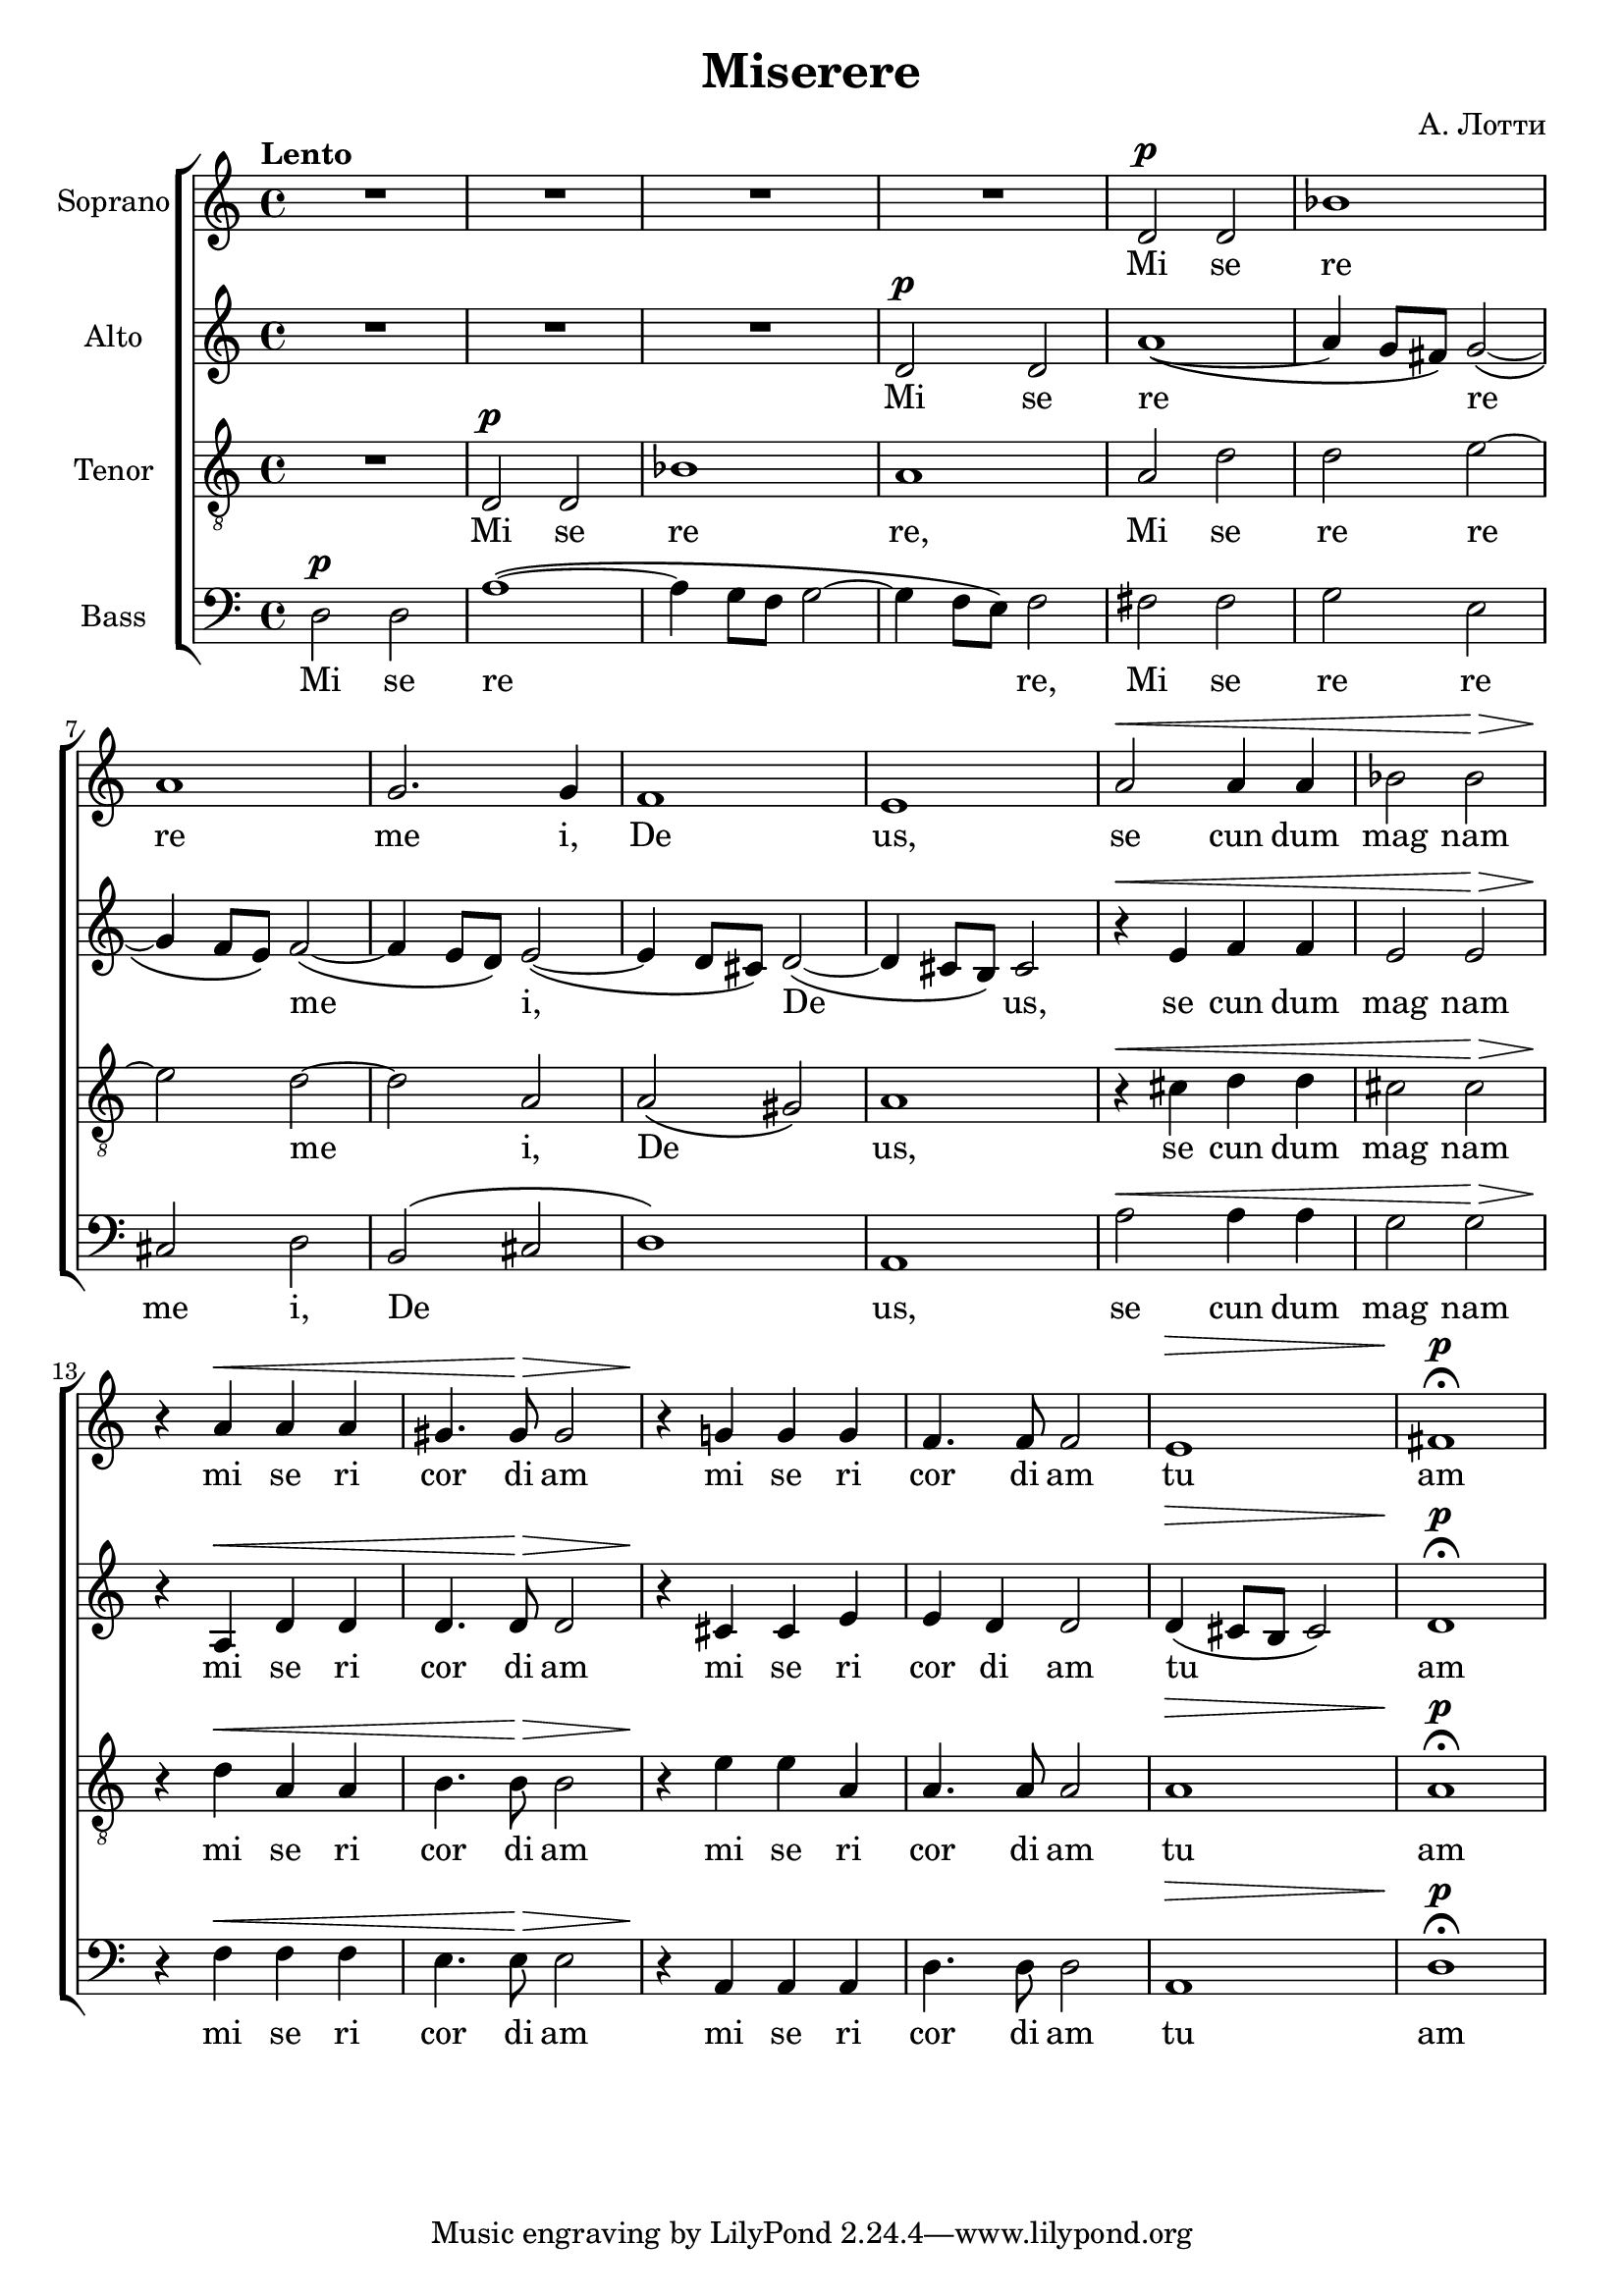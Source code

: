 \version "2.18.0"  % necessary for upgrading to future LilyPond versions.

\header {
  title = "Miserere"
  composer = "А. Лотти"
}

global = {
  \key a \minor
  \time 4/4
  \tempo Lento
  \dynamicUp
}

sopranonotes = \relative c' {
  R1*4 d2\p d2 bes'1 
  a1 g2. g4 f1  e1 a2\< a4 a4  bes2 bes2\!\>
  r4\! a4\< a4 a4 gis4. gis8\!\> gis2 r4\! g!4 g4 g4 f4. f8 f2 e1\> fis1\p\fermata
}

altonotes = \relative c' {
  R1*3 d2\p d2 a'1~\( a4 g8 fis8\) g2~\( g4 f8 e8\) f2~\( f4 e8 d8\) e2~\( 
  e4 d8 cis8\) d2~\( d4 cis8 b8\) cis2
  r4\< e4 f4 f4 e2 e2\!\> r4\! a,\< d d d4. d8\!\> d2 r4\! cis cis e e d d2 d4\(\> cis8 b8 cis2\) d1\p\fermata
}

tenornotes = \relative c {
  \clef "G_8"
  R1 d2\p d2 bes'1 a1 a2 d d e~ e d~ d a a\( gis\) a1
  r4\< cis d d cis2 cis\!\> r4\! d\< a a b4. b8\!\> b2 r4\! e e a, a4. a8 a2 a1\> a1\p\fermata
}

bassnotes = \relative c {
  \clef bass
  d2\p d2 a'1~ \(a4 g8 f8 g2~ g4 f8 e8\) f2 fis fis g e cis d b\( cis d1\) a a'2\< a4 a4 g2 g2\!\>
  r4\! f\< f f e4. e8\!\> e2 r4\! a, a a d4. d8 d2  a1\> d1\p\fermata
}

commonwords = \lyricmode { se cun dum mag nam mi se ri cor di am mi se ri cor di am}
sopranowords = \lyricmode { Mi se re re me i, De us, \commonwords tu am}
altowords = \lyricmode { Mi se re _ _ re _ _ me _ _ i, _ _ De _ _ us, \commonwords tu _ _ _ am}
tenorwords = \lyricmode {Mi se re re, Mi se re re me i, De _ us, \commonwords tu am}
basswords = \lyricmode {Mi se re _ _ _ _ _ re, Mi se re re me i, De _ _ us, \commonwords tu am}

\score {
  \new ChoirStaff <<
    \new Staff \with { instrumentName = "Soprano" } <<
      \new Voice = "soprano" <<
        \global
        \sopranonotes
      >>
      \new Lyrics \lyricsto "soprano" \sopranowords
    >>
    \new Staff \with { instrumentName = "Alto" } <<
      \new Voice = "alto" <<
        \global
        \altonotes
      >>
      \new Lyrics \lyricsto "alto" \altowords
    >>
    \new Staff \with { instrumentName = "Tenor" } <<
      \new Voice = "tenor" <<
        \global
        \tenornotes
      >>
      \new Lyrics \lyricsto "tenor" \tenorwords
    >>
    \new Staff \with { instrumentName = "Bass" } <<
      \new Voice = "bass" <<
        \global
        \bassnotes
      >>
      \new Lyrics \lyricsto "bass" \basswords
    >>
  >>
}


\score {
  \midi { \tempo 4= 80 }
  \unfoldRepeats
  \new ChoirStaff
  <<
   \new Staff = "sopranos" \with {midiInstrument = #"soprano sax"} <<
      \new Voice = "sopranos" {
      <<
        \global \sopranonotes
      >>
      }
    >>
    \new Staff = "altos" \with {midiInstrument = #"clarinet"} <<
      \new Voice = "altos" {
      <<
        \global \altonotes
      >>
      }
    >>
    \new Staff = "tenors" \with {midiInstrument = #"reed organ"} <<
      \new Voice = "tenors" {
      <<
        \global \tenornotes
      >>
      }
    >>
    \new Staff = "men" \with {midiInstrument = #"cello"}  <<
      \clef bass
      \new Voice = "basses" {
        <<
          \global \bassnotes
        >>
      }
    >>
  >>
}

